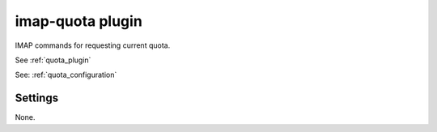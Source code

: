 .. _plugin-imap-quota:

=================
imap-quota plugin
=================

IMAP commands for requesting current quota.

See :ref:`quota_plugin`

See: :ref:`quota_configuration`

Settings
========

None.
